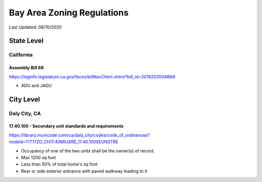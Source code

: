 ***************************
Bay Area Zoning Regulations
***************************

Last Updated: 08/10/2020


State Level
===========


California
**********

Assembly Bill 68
----------------

https://leginfo.legislature.ca.gov/faces/billNavClient.xhtml?bill_id=201920200AB68

* ADU and JADU


City Level
==========


Daly City, CA
*************

17.40.100 - Secondary unit standards and requirements
-----------------------------------------------------

https://library.municode.com/ca/daly_city/codes/code_of_ordinances?nodeId=TIT17ZO_CH17.40MIUSRE_17.40.100SEUNSTRE

* Occupancy of one of the two units shall be the owner(s) of record.
* Max 1200 sq foot
* Less than 50% of total home's sq foot
* Rear or side exterior entrance with paved walkway leading to it
